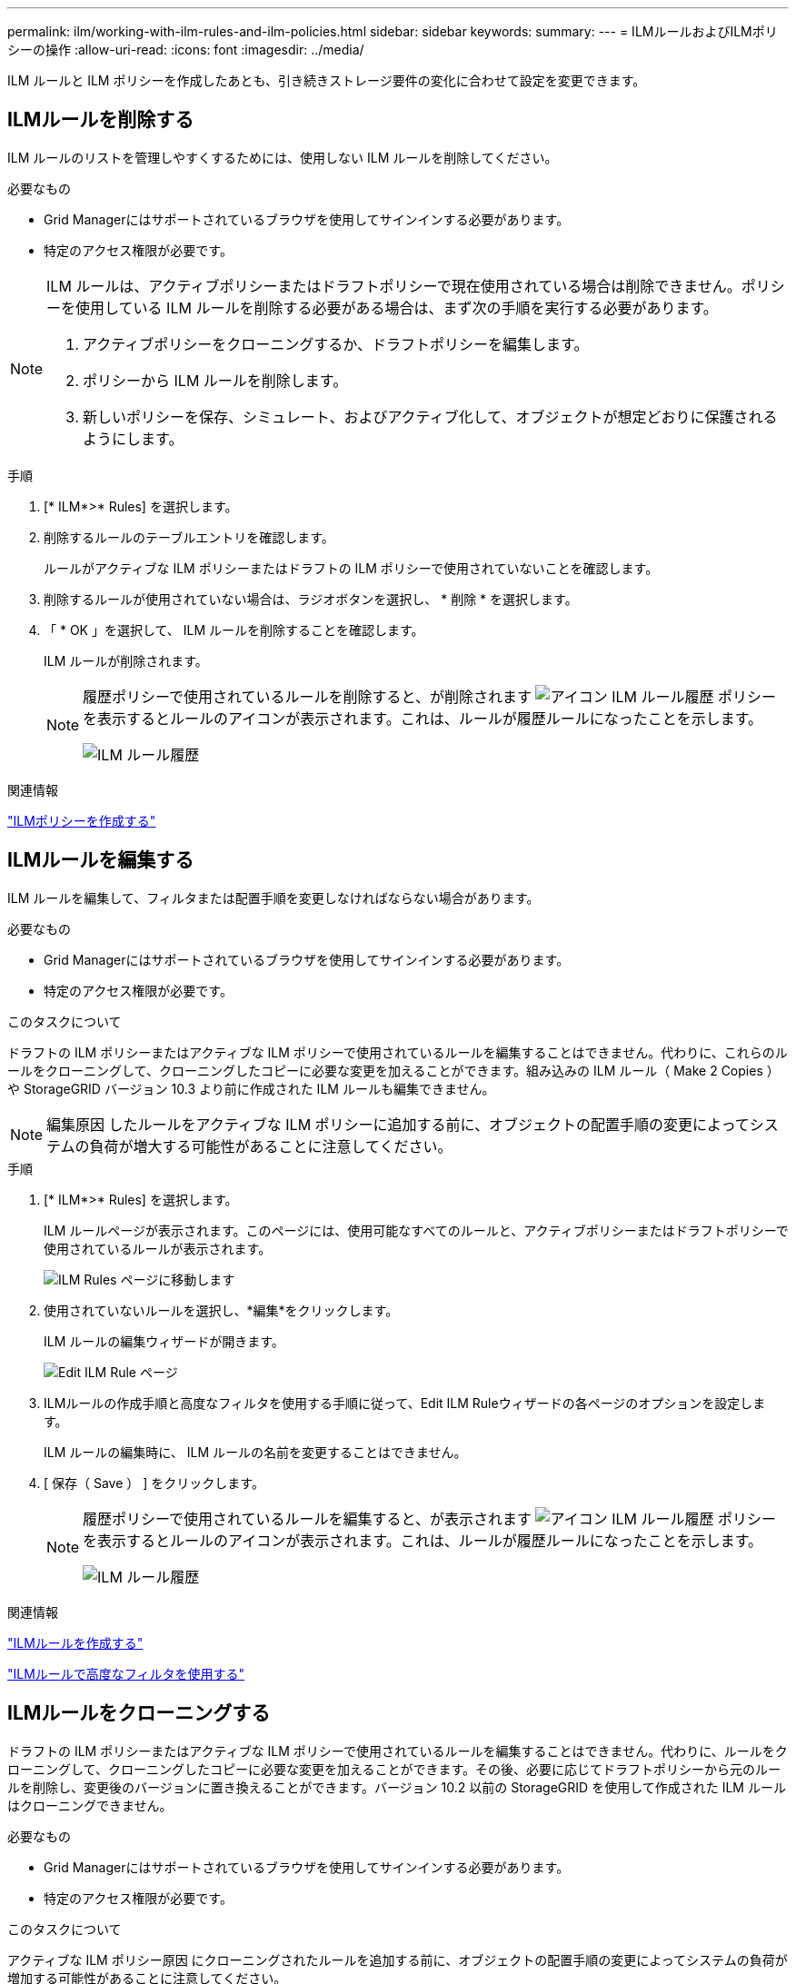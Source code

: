 ---
permalink: ilm/working-with-ilm-rules-and-ilm-policies.html 
sidebar: sidebar 
keywords:  
summary:  
---
= ILMルールおよびILMポリシーの操作
:allow-uri-read: 
:icons: font
:imagesdir: ../media/


[role="lead"]
ILM ルールと ILM ポリシーを作成したあとも、引き続きストレージ要件の変化に合わせて設定を変更できます。



== ILMルールを削除する

ILM ルールのリストを管理しやすくするためには、使用しない ILM ルールを削除してください。

.必要なもの
* Grid Managerにはサポートされているブラウザを使用してサインインする必要があります。
* 特定のアクセス権限が必要です。


[NOTE]
====
ILM ルールは、アクティブポリシーまたはドラフトポリシーで現在使用されている場合は削除できません。ポリシーを使用している ILM ルールを削除する必要がある場合は、まず次の手順を実行する必要があります。

. アクティブポリシーをクローニングするか、ドラフトポリシーを編集します。
. ポリシーから ILM ルールを削除します。
. 新しいポリシーを保存、シミュレート、およびアクティブ化して、オブジェクトが想定どおりに保護されるようにします。


====
.手順
. [* ILM*>* Rules] を選択します。
. 削除するルールのテーブルエントリを確認します。
+
ルールがアクティブな ILM ポリシーまたはドラフトの ILM ポリシーで使用されていないことを確認します。

. 削除するルールが使用されていない場合は、ラジオボタンを選択し、 * 削除 * を選択します。
. 「 * OK 」を選択して、 ILM ルールを削除することを確認します。
+
ILM ルールが削除されます。

+
[NOTE]
====
履歴ポリシーで使用されているルールを削除すると、が削除されます image:../media/icon_ilm_rule_historical.png["アイコン ILM ルール履歴"] ポリシーを表示するとルールのアイコンが表示されます。これは、ルールが履歴ルールになったことを示します。

image::../media/ilm_rule_historical.png[ILM ルール履歴]

====


.関連情報
link:creating-ilm-policy.html["ILMポリシーを作成する"]



== ILMルールを編集する

ILM ルールを編集して、フィルタまたは配置手順を変更しなければならない場合があります。

.必要なもの
* Grid Managerにはサポートされているブラウザを使用してサインインする必要があります。
* 特定のアクセス権限が必要です。


.このタスクについて
ドラフトの ILM ポリシーまたはアクティブな ILM ポリシーで使用されているルールを編集することはできません。代わりに、これらのルールをクローニングして、クローニングしたコピーに必要な変更を加えることができます。組み込みの ILM ルール（ Make 2 Copies ）や StorageGRID バージョン 10.3 より前に作成された ILM ルールも編集できません。


NOTE: 編集原因 したルールをアクティブな ILM ポリシーに追加する前に、オブジェクトの配置手順の変更によってシステムの負荷が増大する可能性があることに注意してください。

.手順
. [* ILM*>* Rules] を選択します。
+
ILM ルールページが表示されます。このページには、使用可能なすべてのルールと、アクティブポリシーまたはドラフトポリシーで使用されているルールが表示されます。

+
image::../media/ilm_rules_page_with_edit_and_clone_enabled.png[ILM Rules ページに移動します]

. 使用されていないルールを選択し、*編集*をクリックします。
+
ILM ルールの編集ウィザードが開きます。

+
image::../media/edit_ilm_rule_step_1.png[Edit ILM Rule ページ]

. ILMルールの作成手順と高度なフィルタを使用する手順に従って、Edit ILM Ruleウィザードの各ページのオプションを設定します。
+
ILM ルールの編集時に、 ILM ルールの名前を変更することはできません。

. [ 保存（ Save ） ] をクリックします。
+
[NOTE]
====
履歴ポリシーで使用されているルールを編集すると、が表示されます image:../media/icon_ilm_rule_historical.png["アイコン ILM ルール履歴"] ポリシーを表示するとルールのアイコンが表示されます。これは、ルールが履歴ルールになったことを示します。

image::../media/ilm_rule_historical.png[ILM ルール履歴]

====


.関連情報
link:creating-ilm-rule.html["ILMルールを作成する"]

link:using-advanced-filters-in-ilm-rules.html["ILMルールで高度なフィルタを使用する"]



== ILMルールをクローニングする

ドラフトの ILM ポリシーまたはアクティブな ILM ポリシーで使用されているルールを編集することはできません。代わりに、ルールをクローニングして、クローニングしたコピーに必要な変更を加えることができます。その後、必要に応じてドラフトポリシーから元のルールを削除し、変更後のバージョンに置き換えることができます。バージョン 10.2 以前の StorageGRID を使用して作成された ILM ルールはクローニングできません。

.必要なもの
* Grid Managerにはサポートされているブラウザを使用してサインインする必要があります。
* 特定のアクセス権限が必要です。


.このタスクについて
アクティブな ILM ポリシー原因 にクローニングされたルールを追加する前に、オブジェクトの配置手順の変更によってシステムの負荷が増加する可能性があることに注意してください。

.手順
. [* ILM*>* Rules] を選択します。
+
ILM ルールページが表示されます。

+
image::../media/ilm_rules_page_with_edit_and_clone_enabled.png[ILM ルールページ]

. クローニングするILMルールを選択し、* Clone *をクリックします。
+
Create ILM Rule ウィザードが開きます。

. ILM ルールの編集手順に従い、高度なフィルタを使用して、クローニングされたルールを更新します。
+
ILM ルールをクローニングする場合は、新しい名前を入力する必要があります。

. [ 保存（ Save ） ] をクリックします。
+
新しい ILM ルールが作成されます。



.関連情報
link:working-with-ilm-rules-and-ilm-policies.html["ILMルールおよびILMポリシーの操作"]

link:using-advanced-filters-in-ilm-rules.html["ILMルールで高度なフィルタを使用する"]



== ILMポリシーアクティビティキューの表示

ILM ポリシーに対する評価を待機している、キュー内のオブジェクトの数をいつでも表示できます。システムパフォーマンスを確認するために、 ILM 処理キューの監視が必要になる場合があります。キューが大きい場合は、システムが取り込み速度に対応できていない、クライアントアプリケーションからの負荷が大きすぎる、何らかの異常な状態が存在する、などが考えられます。

.必要なもの
* Grid Managerにはサポートされているブラウザを使用してサインインする必要があります。
* 特定のアクセス権限が必要です。


.手順
. 「 * ダッシュボード * 」を選択します。
+
image::../media/grid_manager_dashboard.png[グリッド管理インターフェイスのダッシュボード]

. 情報ライフサイクル管理（ ILM ）セクションを監視する。
+
疑問符をクリックできます image:../media/icon_nms_question.gif["疑問符アイコン"] をクリックすると、このセクションの項目の概要 が表示されます。


